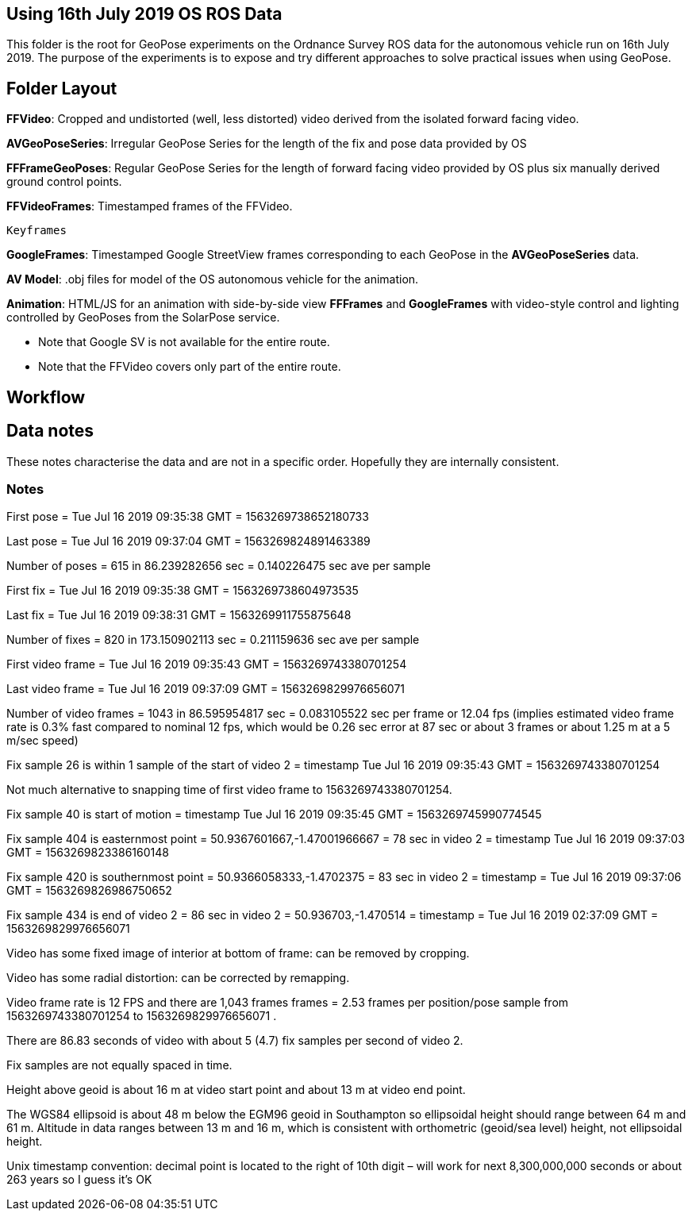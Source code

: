 ## Using 16th July 2019 OS ROS Data 

This folder is the root for GeoPose experiments on the Ordnance Survey ROS data for the autonomous vehicle run on 16th July 2019. The purpose of the experiments is to expose and try different approaches to solve practical issues when using GeoPose.

## Folder Layout

*FFVideo*: Cropped and undistorted (well, less distorted) video derived from the isolated forward facing video.

*AVGeoPoseSeries*: Irregular GeoPose Series for the length of the fix and pose data provided by OS

*FFFrameGeoPoses*: Regular GeoPose Series for the length of forward facing video provided by OS plus six manually derived ground control points.

*FFVideoFrames*: Timestamped frames of the FFVideo.

    Keyframes

*GoogleFrames*: Timestamped Google StreetView frames corresponding to each GeoPose in the *AVGeoPoseSeries* data.

*AV Model*: .obj files for model of the OS autonomous vehicle for the animation.

*Animation*: HTML/JS for an animation with side-by-side view *FFFrames* and *GoogleFrames* with video-style control and lighting controlled by GeoPoses from the SolarPose service. 

* Note that Google SV is not available for the entire route. 
* Note that the FFVideo covers only part of the entire route.

## Workflow

## Data notes 

These notes characterise the data and are not in a specific order. Hopefully they are internally consistent.

### Notes

First pose        =  Tue Jul 16 2019 09:35:38 GMT = 1563269738652180733

Last pose         =  Tue Jul 16 2019 09:37:04 GMT = 1563269824891463389

Number of poses = 615 in 86.239282656 sec = 0.140226475 sec ave per sample


First fix         =  Tue Jul 16 2019 09:35:38 GMT = 1563269738604973535

Last fix          =  Tue Jul 16 2019 09:38:31 GMT = 1563269911755875648

Number of fixes = 820 in 173.150902113 sec = 0.211159636 sec ave per sample


First video frame =  Tue Jul 16 2019 09:35:43 GMT = 1563269743380701254

Last video frame  =  Tue Jul 16 2019 09:37:09 GMT = 1563269829976656071

Number of video frames = 1043 in 86.595954817 sec = 0.083105522 sec per frame or 12.04 fps (implies estimated video frame rate is 0.3% fast compared to nominal 12 fps, which would be 0.26 sec error at 87 sec or about 3 frames or about 1.25 m at a 5 m/sec speed)
 

Fix sample 26 is within 1 sample of the start of video 2 = timestamp Tue Jul 16 2019 09:35:43 GMT = 1563269743380701254

Not much alternative to snapping time of first video frame to 1563269743380701254.

Fix sample 40 is start of motion =  timestamp Tue Jul 16 2019 09:35:45 GMT = 1563269745990774545

Fix sample 404 is easternmost point = 50.9367601667,-1.47001966667 =  78 sec in video 2 = timestamp Tue Jul 16 2019 09:37:03 GMT = 1563269823386160148

Fix sample 420 is southernmost point = 50.9366058333,-1.4702375 = 83 sec in video 2 = timestamp = Tue Jul 16 2019 09:37:06 GMT = 1563269826986750652

Fix sample 434 is end of video 2 =  86 sec in video 2 = 50.936703,-1.470514 =  timestamp   =  Tue Jul 16 2019 02:37:09 GMT = 1563269829976656071

Video has some fixed image of interior at bottom of frame: can be removed by cropping.

Video has some radial distortion: can be corrected by remapping.

Video frame rate is 12 FPS and there are 1,043 frames frames = 2.53 frames per position/pose sample from 1563269743380701254 to 1563269829976656071 .

There are 86.83 seconds of video with about 5 (4.7) fix samples per second of video 2.

Fix samples are not equally spaced in time.

Height above geoid is about 16 m at video start point and about 13 m at video end point.

The WGS84 ellipsoid is about 48 m below the EGM96 geoid in Southampton so ellipsoidal height should range between 64 m and 61 m. Altitude in data ranges between 13 m and 16 m, which is consistent with orthometric (geoid/sea level) height, not ellipsoidal height.

Unix timestamp convention: decimal point is located to the right of 10th digit – will work for next 8,300,000,000 seconds or about 263 years so I guess it’s OK

